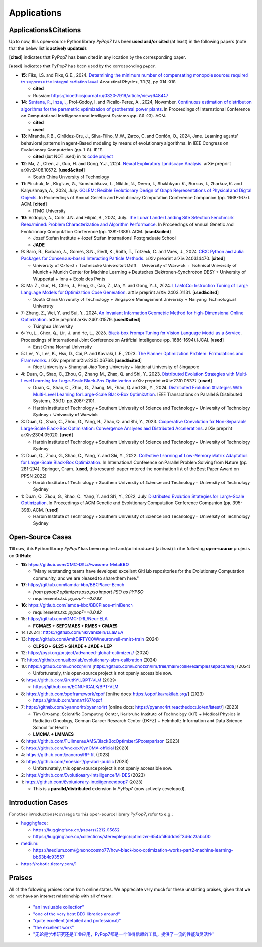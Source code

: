 Applications
============

Applications&Citations
----------------------

Up to now, this open-source Python library `PyPop7` has been **used and/or cited** (at least)
in the following papers (note that the below list is **actively updated**):


[**cited**] indicates that PyPop7 has been cited in any location by the corresponding paper.

[**used**] indicates that PyPop7 has been used by the corresponding paper.

* **15**: Fiks, I.S. and Fiks, G.E., 2024.
  `Determining the minimum number of compensating monopole sources required to suppress the
  integral radiation level. <https://link.springer.com/article/10.1134/S1063771024602723>`_
  Acoustical Physics, 70(5), pp.914-918.

  * **cited**
  * Russian: https://bioethicsjournal.ru/0320-7919/article/view/648447

* **14**: `Santana, R. <https://scholar.google.com/citations?user=nyI7qw0AAAAJ&hl=en&oi=sra>`_,
  `Inza, I. <https://scholar.google.com/citations?user=ogYjUPAAAAAJ&hl=en&oi=sra>`_,
  Prol-Godoy, I. and Picallo-Perez, A., 2024, November.
  `Continuous estimation of distribution algorithms for the parametric optimization of
  geothermal power plants. <https://dl.acm.org/doi/full/10.1145/3708778.3708791>`_
  In Proceedings of International Conference on Computational Intelligence and Intelligent Systems
  (pp. 86-93). ACM.

  * **cited**
  * **used**

* **13**: Miranda, P.B., Giráldez-Cru, J., Silva-Filho, M.W., Zarco, C. and Cordón, O., 2024, June.
  Learning agents' behavioral patterns in agent-Based modeling by means of evolutionary algorithms.
  In IEEE Congress on Evolutionary Computation (pp. 1-8). IEEE.

  * **cited** (but NOT used) in its `code project
    <https://github.com/aiboxlab/evolutionary-abm-calibration>`_

* **12**: Ma, Z., Chen, J., Guo, H. and Gong, Y.J., 2024.
  `Neural Exploratory Landscape Analysis <https://arxiv.org/abs/2408.10672>`_.
  arXiv preprint arXiv:2408.10672. [**used&cited**]

  * South China University of Technology
* **11**: Pinchuk, M., Kirgizov, G., Yamshchikova, L., Nikitin, N., Deeva, I., Shakhkyan,
  K., Borisov, I., Zharkov, K. and Kalyuzhnaya, A., 2024, July.
  `GOLEM: Flexible Evolutionary Design of Graph Representations of Physical and Digital
  Objects <https://dl.acm.org/doi/abs/10.1145/3638530.3664141>`_.
  In Proceedings of Annual Genetic and Evolutionary Computation Conference Companion
  (pp. 1668-1675). ACM. [**cited**]

  * ITMO University
* **10**: Vodopija, A., Cork, J.N. and Filipič, B., 2024, July.
  `The Lunar Lander Landing Site Selection Benchmark Reexamined: Problem Characterization and Algorithm Performance
  <https://dl.acm.org/doi/abs/10.1145/3638529.3654229>`_.
  In Proceedings of Annual Genetic and Evolutionary Computation Conference (pp. 1381-1389). ACM. [**used&cited**]

  * Jozef Stefan Institute + Jozef Stefan International Postgraduate School
  * **JADE**
* 9: Bailo, R., Barbaro, A., Gomes, S.N., Riedl, K., Roith, T., Totzeck, C. and Vaes, U., 2024. `CBX: Python and Julia Packages for Consensus-based Interacting Particle Methods <https://github.com/PdIPS/CBX/blob/main/paper.md>`_. arXiv preprint arXiv:2403.14470. [**cited**]

  * University of Oxford + Technische Universiteit Delft + University of Warwick + Technical University of Munich + Munich Center for Machine Learning + Deutsches Elektronen-Synchrotron DESY + University of Wuppertal + Inria + Ecole des Ponts
* 8: Ma, Z., Guo, H., Chen, J., Peng, G., Cao, Z., Ma, Y. and Gong, Y.J., 2024. `LLaMoCo: Instruction Tuning of Large Language Models for Optimization Code Generation <https://arxiv.org/abs/2403.01131>`_. arXiv preprint arXiv:2403.01131. [**used&cited**]

  * South China University of Technology + Singapore Management University + Nanyang Technological University
* 7: Zhang, Z., Wei, Y. and Sui, Y., 2024. `An Invariant Information Geometric Method for High-Dimensional Online Optimization <https://arxiv.org/abs/2401.01579>`_. arXiv preprint arXiv:2401.01579. [**used&cited**]

  * Tsinghua University
* 6: Yu, L., Chen, Q., Lin, J. and He, L., 2023. `Black-box Prompt Tuning for Vision-Language Model as a Service <https://www.ijcai.org/proceedings/2023/0187.pdf>`_. Proceedings of International Joint Conference on Artificial Intelligence (pp. 1686-1694). IJCAI. [**used**]

  * East China Normal University
* 5: Lee, Y., Lee, K., Hsu, D., Cai, P. and Kavraki, L.E., 2023. `The Planner Optimization Problem: Formulations and Frameworks <https://arxiv.org/abs/2303.06768>`_. arXiv preprint arXiv:2303.06768. [**used&cited**]

  * Rice University + Shanghai Jiao Tong University + National University of Singapore
* **4**: Duan, Q., Shao, C., Zhou, G., Zhang, M., Zhao, Q. and Shi, Y., 2023.
  `Distributed Evolution Strategies with Multi-Level Learning for Large-Scale Black-Box Optimization
  <https://arxiv.org/abs/2310.05377>`_.
  arXiv preprint arXiv:2310.05377. [**used**]

  * Duan, Q., Shao, C., Zhou, G., Zhang, M., Zhao, Q. and Shi, Y., 2024.
    `Distributed Evolution Strategies With Multi-Level Learning for Large-Scale Black-Box Optimization
    <https://ieeexplore.ieee.org/abstract/document/10621616/>`_.
    IEEE Transactions on Parallel & Distributed Systems, 35(11), pp.2087-2101.
  * Harbin Institute of Technology +
    Southern University of Science and Technology +
    University of Technology Sydney +
    University of Warwick
* 3: Duan, Q., Shao, C., Zhou, G., Yang, H., Zhao, Q. and Shi, Y., 2023. `Cooperative Coevolution for Non-Separable Large-Scale Black-Box Optimization: Convergence Analyses and Distributed Accelerations <https://arxiv.org/abs/2304.05020>`_. arXiv preprint arXiv:2304.05020. [**used**]

  * Harbin Institute of Technology + Southern University of Science and Technology + University of Technology Sydney
* 2: Duan, Q., Zhou, G., Shao, C., Yang, Y. and Shi, Y., 2022. `Collective Learning of Low-Memory Matrix Adaptation for Large-Scale Black-Box Optimization <https://link.springer.com/chapter/10.1007/978-3-031-14721-0_20>`_. In International Conference on Parallel Problem Solving from Nature (pp. 281-294). Springer, Cham.  [**used**, this research paper entered the nomination list of the Best Paper Award on PPSN-2022]

  * Harbin Institute of Technology + Southern University of Science and Technology + University of Technology Sydney
* 1: Duan, Q., Zhou, G., Shao, C., Yang, Y. and Shi, Y., 2022, July. `Distributed Evolution Strategies for Large-Scale Optimization <https://dl.acm.org/doi/abs/10.1145/3520304.3528784>`_. In Proceedings of ACM Genetic and Evolutionary Computation Conference Companion (pp. 395-398). ACM. [**used**]

  * Harbin Institute of Technology + Southern University of Science and Technology + University of Technology Sydney

Open-Source Cases
-----------------

Till now, this Python library `PyPop7` has been required and/or introduced
(at least) in the following **open-source** projects on **GitHub**:

* **18**: https://github.com/GMC-DRL/Awesome-MetaBBO

  * "Many outstanding teams have developed excellent GitHub repositories
    for the Evolutionary Computation community, and we are pleased to
    share them here."
* **17**: https://github.com/lamda-bbo/BBOPlace-Bench

  * `from pypop7.optimizers.pso.pso import PSO as PYPSO`
  * requirements.txt: `pypop7==0.0.82`
* **16**: https://github.com/lamda-bbo/BBOPlace-miniBench

  * requirements.txt: `pypop7==0.0.82`
* 15: https://github.com/GMC-DRL/Neur-ELA

  * **FCMAES + SEPCMAES + RMES + CMAES**
* 14 [2024]: https://github.com/nikivanstein/LLaMEA
* 13: https://github.com/AmitDIRTYC0W/neuronveil-mnist-train (2024)

  * **CLPSO + GL25 + SHADE + JADE + LEP**
* 12: https://pypi.org/project/advanced-global-optimizers/ (2024)
* 11: https://github.com/aiboxlab/evolutionary-abm-calibration (2024)
* 10: https://github.com/Echozqn/llm [https://github.com/Echozqn/llm/tree/main/collie/examples/alpaca/eda] (2024)

  * Unfortunately, this open-source project is not openly accessible now.
* 9: https://github.com/BruthYU/BPT-VLM (2023)

  * https://github.com/ECNU-ICALK/BPT-VLM
* 8: https://github.com/opoframework/opof [online docs: https://opof.kavrakilab.org/] (2023)

  * https://github.com/annart167/opof
* 7: https://github.com/pyanno4rt/pyanno4rt [online docs: https://pyanno4rt.readthedocs.io/en/latest/] (2023)

  * Tim Ortkamp: Scientific Computing Center, Karlsruhe Institute of Technology (KIT) +
    Medical Physics in Radiation Oncology, German Cancer Research Center (DKFZ) +
    Helmholtz Information and Data Science School for Health
  * **LMCMA + LMMAES**
* 6: https://github.com/TUIlmenauAMS/BlackBoxOptimizerSPcomparison (2023)
* 5: https://github.com/Anoxxx/SynCMA-official (2023)
* 4: https://github.com/jeancroy/RP-fit (2023)
* 3: https://github.com/moesio-f/py-abm-public (2023)

  * Unfortunately, this open-source project is not openly accessible now.
* 2: https://github.com/Evolutionary-Intelligence/M-DES (2023)
* 1: https://github.com/Evolutionary-Intelligence/dpop7 (2023)

  * This is a **parallel/distributed** extension to `PyPop7` (now actively developed).

Introduction Cases
------------------

For other introductions/coverage to this open-source library `PyPop7`, refer to e.g.:

* `huggingface <https://huggingface.co/>`_:

  * https://huggingface.co/papers/2212.05652
  * https://huggingface.co/collections/stereoplegic/optimizer-654bfd6ddde5f3d6c23abc00
* `medium <https://medium.com>`_:

  * https://medium.com/@monocosmo77/how-black-box-optimization-works-part2-machine-learning-bb63b4c93557
* `https://robotic.tistory.com/1 <https://robotic.tistory.com/1>`_

Praises
-------

All of the following praises come from online states. We appreciate very
much for these unstinting praises, given that we do not have an interest
relationship with all of them:

  * `"an invaluable collection"
    <https://github.com/Evolutionary-Intelligence/pypop/issues/89>`_
  * `"one of the very best BBO libraries around"
    <https://github.com/Evolutionary-Intelligence/pypop/issues/72>`_
  * `"quite excellent (detailed and professional)"
    <https://github.com/Evolutionary-Intelligence/EC-A-Modern-Perspective/issues/2>`_
  * `"the excellent work"
    <https://github.com/Evolutionary-Intelligence/pypop/issues/72>`_
  * `"无论是学术研究还是工业应用，PyPop7都是一个值得信赖的工具，提供了一流的性能和灵活性"
    <https://blog.csdn.net/gitblog_00094/article/details/139615060>`_

.. image:: https://visitor-badge.laobi.icu/badge?page_id=Evolutionary-Intelligence.pypop
   :target: https://visitor-badge.laobi.icu/badge?page_id=Evolutionary-Intelligence.pypop
